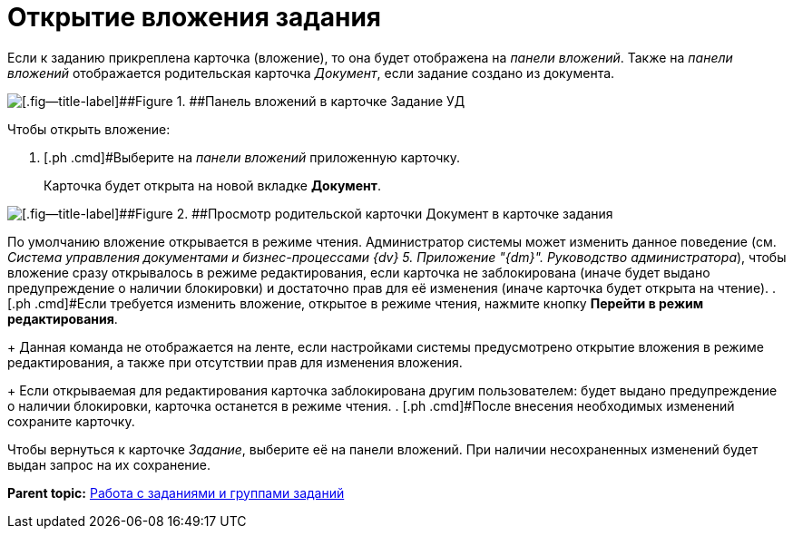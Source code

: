 = Открытие вложения задания

Если к заданию прикреплена карточка (вложение), то она будет отображена на _панели вложений_. Также на _панели вложений_ отображается родительская карточка _Документ_, если задание создано из документа.

image::Task_Attachments_Pane.png[[.fig--title-label]##Figure 1. ##Панель вложений в карточке Задание УД]

Чтобы открыть вложение:

. [.ph .cmd]#Выберите на _панели вложений_ приложенную карточку.
+
Карточка будет открыта на новой вкладке [.keyword .wintitle]*Документ*.

image::Task_Attachments_Pane_Open.png[[.fig--title-label]##Figure 2. ##Просмотр родительской карточки Документ в карточке задания]

По умолчанию вложение открывается в режиме чтения. Администратор системы может изменить данное поведение (см. _Система управления документами и бизнес-процессами {dv} 5. Приложение "{dm}". Руководство администратора_), чтобы вложение сразу открывалось в режиме редактирования, если карточка не заблокирована (иначе будет выдано предупреждение о наличии блокировки) и достаточно прав для её изменения (иначе карточка будет открыта на чтение).
. [.ph .cmd]#Если требуется изменить вложение, открытое в режиме чтения, нажмите кнопку [.ph .uicontrol]*Перейти в режим редактирования*.
+
Данная команда не отображается на ленте, если настройками системы предусмотрено открытие вложения в режиме редактирования, а также при отсутствии прав для изменения вложения.
+
Если открываемая для редактирования карточка заблокирована другим пользователем: будет выдано предупреждение о наличии блокировки, карточка останется в режиме чтения.
. [.ph .cmd]#После внесения необходимых изменений сохраните карточку.

Чтобы вернуться к карточке _Задание_, выберите её на панели вложений. При наличии несохраненных изменений будет выдан запрос на их сохранение.

*Parent topic:* xref:../topics/Task_Work.adoc[Работа с заданиями и группами заданий]
